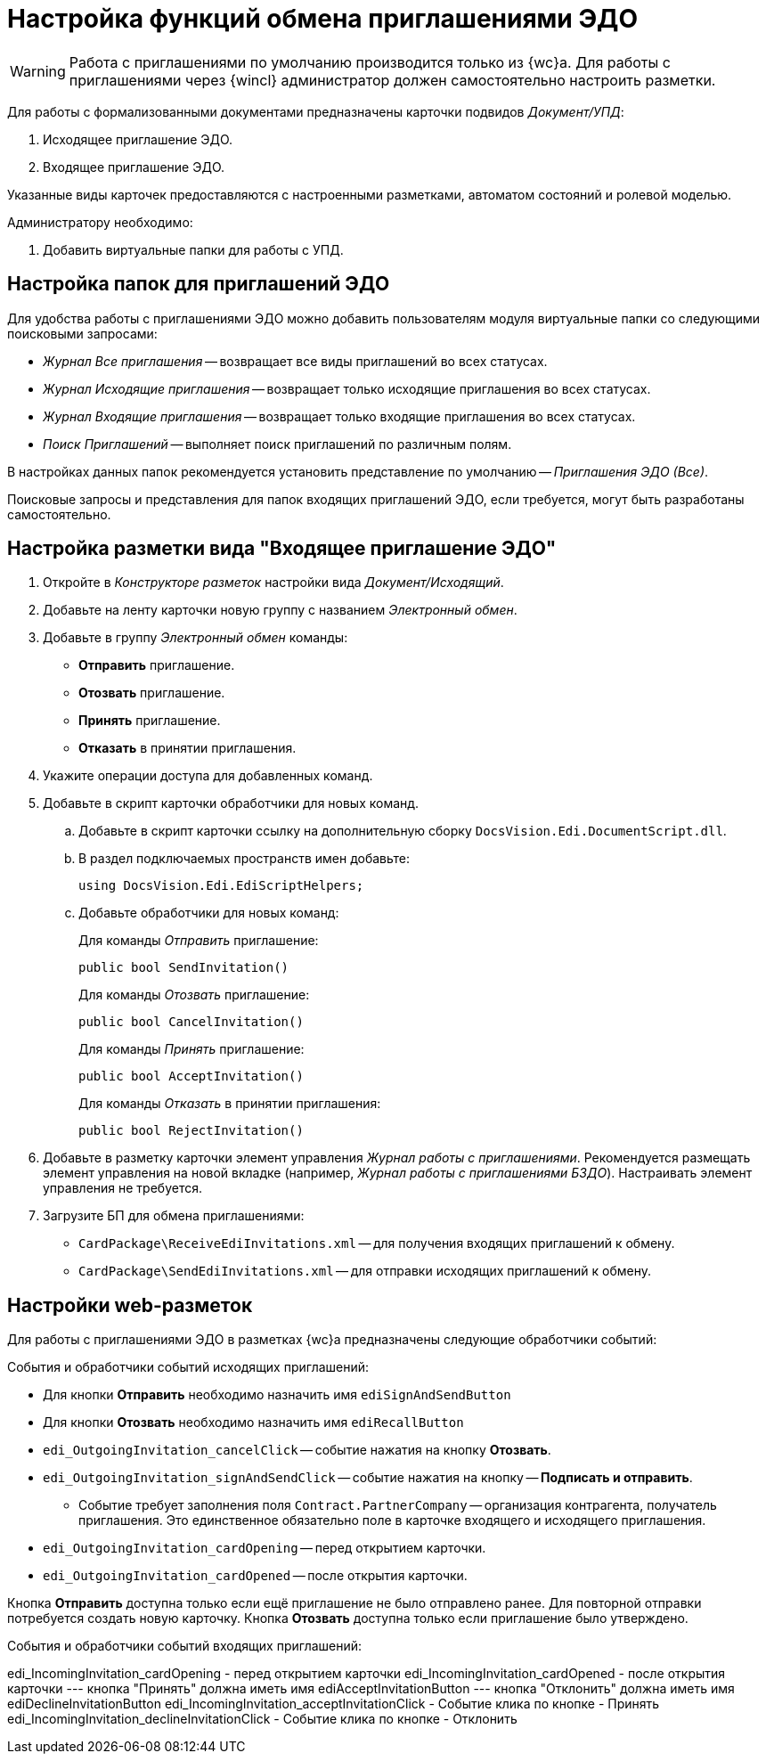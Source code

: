 = Настройка функций обмена приглашениями ЭДО

// tag::work-with[]
WARNING: Работа с приглашениями по умолчанию производится только из {wc}а. Для работы с приглашениями через {wincl} администратор должен самостоятельно настроить разметки.
// end::work-with[]

Для работы с формализованными документами предназначены карточки подвидов _Документ/УПД_:

. Исходящее приглашение ЭДО.
. Входящее приглашение ЭДО.

Указанные виды карточек предоставляются с настроенными разметками, автоматом состояний и ролевой моделью.

.Администратору необходимо:
. Добавить виртуальные папки для работы с УПД.

[#folders]
== Настройка папок для приглашений ЭДО

Для удобства работы с приглашениями ЭДО можно добавить пользователям модуля виртуальные папки со следующими поисковыми запросами:

* _Журнал Все приглашения_ -- возвращает все виды приглашений во всех статусах.
* _Журнал Исходящие приглашения_ -- возвращает только исходящие приглашения во всех статусах.
* _Журнал Входящие приглашения_ -- возвращает только входящие приглашения во всех статусах.
* _Поиск Приглашений_ -- выполняет поиск приглашений по различным полям.

В настройках данных папок рекомендуется установить представление по умолчанию -- _Приглашения ЭДО (Все)_.

Поисковые запросы и представления для папок входящих приглашений ЭДО, если требуется, могут быть разработаны самостоятельно.

[#layout]
== Настройка разметки вида "Входящее приглашение ЭДО"

. Откройте в _Конструкторе разметок_ настройки вида _Документ/Исходящий_.
. Добавьте на ленту карточки новую группу с названием _Электронный обмен_.
. Добавьте в группу _Электронный обмен_ команды:
+
* *Отправить* приглашение.
* *Отозвать* приглашение.
* *Принять* приглашение.
* *Отказать* в принятии приглашения.
+
. Укажите операции доступа для добавленных команд.
. Добавьте в скрипт карточки обработчики для новых команд.
.. Добавьте в скрипт карточки ссылку на дополнительную сборку `DocsVision.Edi.DocumentScript.dll`.
.. В раздел подключаемых пространств имен добавьте:
+
[source,csharp]
----
using DocsVision.Edi.EdiScriptHelpers;
----
+
.. Добавьте обработчики для новых команд:
+
.Для команды _Отправить_ приглашение:
[source,csharp]
----
public bool SendInvitation()
----
+
.Для команды _Отозвать_ приглашение:
[source,csharp]
----
public bool CancelInvitation()
----
+
.Для команды _Принять_ приглашение:
[source,csharp]
----
public bool AcceptInvitation()
----
+
.Для команды _Отказать_ в принятии приглашения:
[source,csharp]
----
public bool RejectInvitation()
----
+
. Добавьте в разметку карточки элемент управления _Журнал работы с приглашениями_. Рекомендуется размещать элемент управления на новой вкладке (например, _Журнал работы с приглашениями БЗДО_). Настраивать элемент управления не требуется.
. Загрузите БП для обмена приглашениями:
+
* `CardPackage\ReceiveEdiInvitations.xml` -- для получения входящих приглашений к обмену.
* `CardPackage\SendEdiInvitations.xml` -- для отправки исходящих приглашений к обмену.

[#layouts]
== Настройки web-разметок

Для работы с приглашениями ЭДО в разметках {wc}а предназначены следующие обработчики событий:

.События и обработчики событий исходящих приглашений:
* Для кнопки *Отправить* необходимо назначить имя `ediSignAndSendButton`
* Для кнопки *Отозвать* необходимо назначить имя `ediRecallButton`
* `edi_OutgoingInvitation_cancelClick` -- событие нажатия на кнопку *Отозвать*.
* `edi_OutgoingInvitation_signAndSendClick` -- событие нажатия на кнопку -- *Подписать и отправить*.
** Событие требует заполнения поля `Contract.PartnerCompany` -- организация контрагента, получатель приглашения. Это единственное обязательно поле в карточке входящего и исходящего приглашения.
* `edi_OutgoingInvitation_cardOpening` -- перед открытием карточки.
* `edi_OutgoingInvitation_cardOpened` -- после открытия карточки.

Кнопка *Отправить* доступна только если ещё приглашение не было отправлено ранее. Для повторной отправки потребуется создать новую карточку.
Кнопка *Отозвать* доступна только если приглашение было утверждено.

.События и обработчики событий входящих приглашений:
edi_IncomingInvitation_cardOpening - перед открытием карточки
edi_IncomingInvitation_cardOpened - после открытия карточки
--- кнопка "Принять" должна иметь имя ediAcceptInvitationButton
--- кнопка "Отклонить" должна иметь имя ediDeclineInvitationButton
edi_IncomingInvitation_acceptInvitationClick - Событие клика по кнопке - Принять
edi_IncomingInvitation_declineInvitationClick - Событие клика по кнопке - Отклонить




